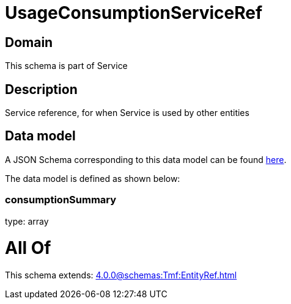 = UsageConsumptionServiceRef

[#domain]
== Domain

This schema is part of Service

[#description]
== Description

Service reference, for when Service is used by other entities


[#data_model]
== Data model

A JSON Schema corresponding to this data model can be found https://tmforum.org[here].

The data model is defined as shown below:


=== consumptionSummary
type: array


= All Of 
This schema extends: xref:4.0.0@schemas:Tmf:EntityRef.adoc[]
